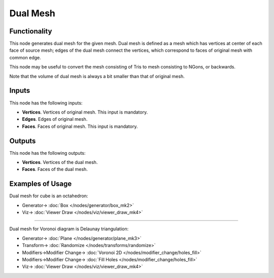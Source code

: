 Dual Mesh
=========

.. image:: https://user-images.githubusercontent.com/14288520/200945022-5dce027f-28ce-4370-8783-f02c358ac76b.png
  :target: https://user-images.githubusercontent.com/14288520/200945022-5dce027f-28ce-4370-8783-f02c358ac76b.png

Functionality
-------------

This node generates dual mesh for the given mesh. Dual mesh is defined as a
mesh which has vertices at center of each face of source mesh; edges of the
dual mesh connect the vertices, which correspond to faces of original mesh with
common edge.

This node may be useful to convert the mesh consisting of Tris to mesh
consisting to NGons, or backwards.

Note that the volume of dual mesh is always a bit smaller than that of original mesh.

.. image:: https://user-images.githubusercontent.com/14288520/200946357-32156894-b4dd-43f3-b1af-918c920a619d.png
  :target: https://user-images.githubusercontent.com/14288520/200946357-32156894-b4dd-43f3-b1af-918c920a619d.png

Inputs
------

This node has the following inputs:

- **Vertices**. Vertices of original mesh. This input is mandatory.
- **Edges**. Edges of original mesh.
- **Faces**. Faces of original mesh. This input is mandatory.

Outputs
-------

This node has the following outputs:

- **Vertices**. Vertices of the dual mesh.
- **Faces**. Faces of the dual mesh.

Examples of Usage
-----------------

Dual mesh for cube is an octahedron:

.. image:: https://user-images.githubusercontent.com/284644/68086032-278bb800-fe69-11e9-80d5-5b46bde8d9b0.png
  :target: https://user-images.githubusercontent.com/284644/68086032-278bb800-fe69-11e9-80d5-5b46bde8d9b0.png

* Generator-> :doc:`Box </nodes/generator/box_mk2>`
* Viz-> :doc:`Viewer Draw </nodes/viz/viewer_draw_mk4>`

---------

Dual mesh for Voronoi diagram is Delaunay triangulation:

.. image:: https://user-images.githubusercontent.com/14288520/200948444-d01e794a-b3df-4422-bb72-c75434326422.png
  :target: https://user-images.githubusercontent.com/14288520/200948444-d01e794a-b3df-4422-bb72-c75434326422.png

* Generator-> :doc:`Plane </nodes/generator/plane_mk3>`
* Transform-> :doc:`Randomize </nodes/transforms/randomize>`
* Modifiers->Modifier Change-> :doc:`Voronoi 2D </nodes/modifier_change/holes_fill>`
* Modifiers->Modifier Change-> :doc:`Fill Holes </nodes/modifier_change/holes_fill>`
* Viz-> :doc:`Viewer Draw </nodes/viz/viewer_draw_mk4>`
